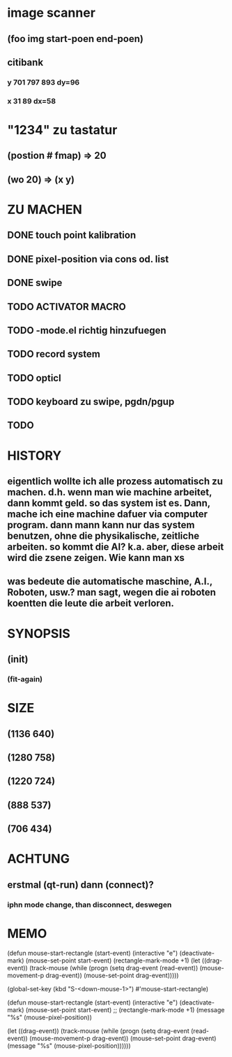 * image scanner
** (foo img start-poen end-poen)
** citibank
*** y 701 797 893 dy=96
*** x 31 89  dx=58
* "1234" zu tastatur
** (postion #\a fmap) => 20
** (wo 20) => (x y)


* ZU MACHEN
** DONE touch point kalibration
** DONE pixel-position via cons od. list
** DONE swipe
** TODO ACTIVATOR MACRO
** TODO -mode.el richtig hinzufuegen 
** TODO record system
** TODO opticl
** TODO keyboard zu swipe, pgdn/pgup
** TODO 

* HISTORY
** eigentlich wollte ich alle prozess automatisch zu machen. d.h. wenn man wie machine arbeitet, dann kommt geld. so das system ist es. Dann, mache ich eine machine dafuer via computer program. dann mann kann nur das system benutzen, ohne die physikalische, zeitliche arbeiten. so kommt die AI? k.a. aber, diese arbeit wird die zsene zeigen. Wie kann man xs
** was bedeute die automatische maschine, A.I., Roboten, usw.? man sagt, wegen die ai roboten koentten die leute die arbeit verloren. 
  
* SYNOPSIS
** (init)
*** (fit-again)
** 

* SIZE
** (1136 640)
** (1280 758)
** (1220 724)
** (888 537)
** (706 434)

* ACHTUNG
** erstmal (qt-run) dann (connect)?
*** iphn mode change, than disconnect, deswegen

* MEMO

(defun mouse-start-rectangle (start-event)
  (interactive "e")
  (deactivate-mark)
  (mouse-set-point start-event)
  (rectangle-mark-mode +1)
  (let ((drag-event))
    (track-mouse
      (while (progn
               (setq drag-event (read-event))
               (mouse-movement-p drag-event))
        (mouse-set-point drag-event)))))

(global-set-key (kbd "S-<down-mouse-1>") #'mouse-start-rectangle)


(defun mouse-start-rectangle (start-event)                        
  (interactive "e")                                               
  (deactivate-mark)                                               
  (mouse-set-point start-event)                                   
  ;; (rectangle-mark-mode +1)
  (message "%s" (mouse-pixel-position))

  (let ((drag-event))                                             
    (track-mouse                                                  
      (while (progn                                               
	       (setq drag-event (read-event))                     
	       (mouse-movement-p drag-event))                     
	(mouse-set-point drag-event)
	(message "%s" (mouse-pixel-position))))))


